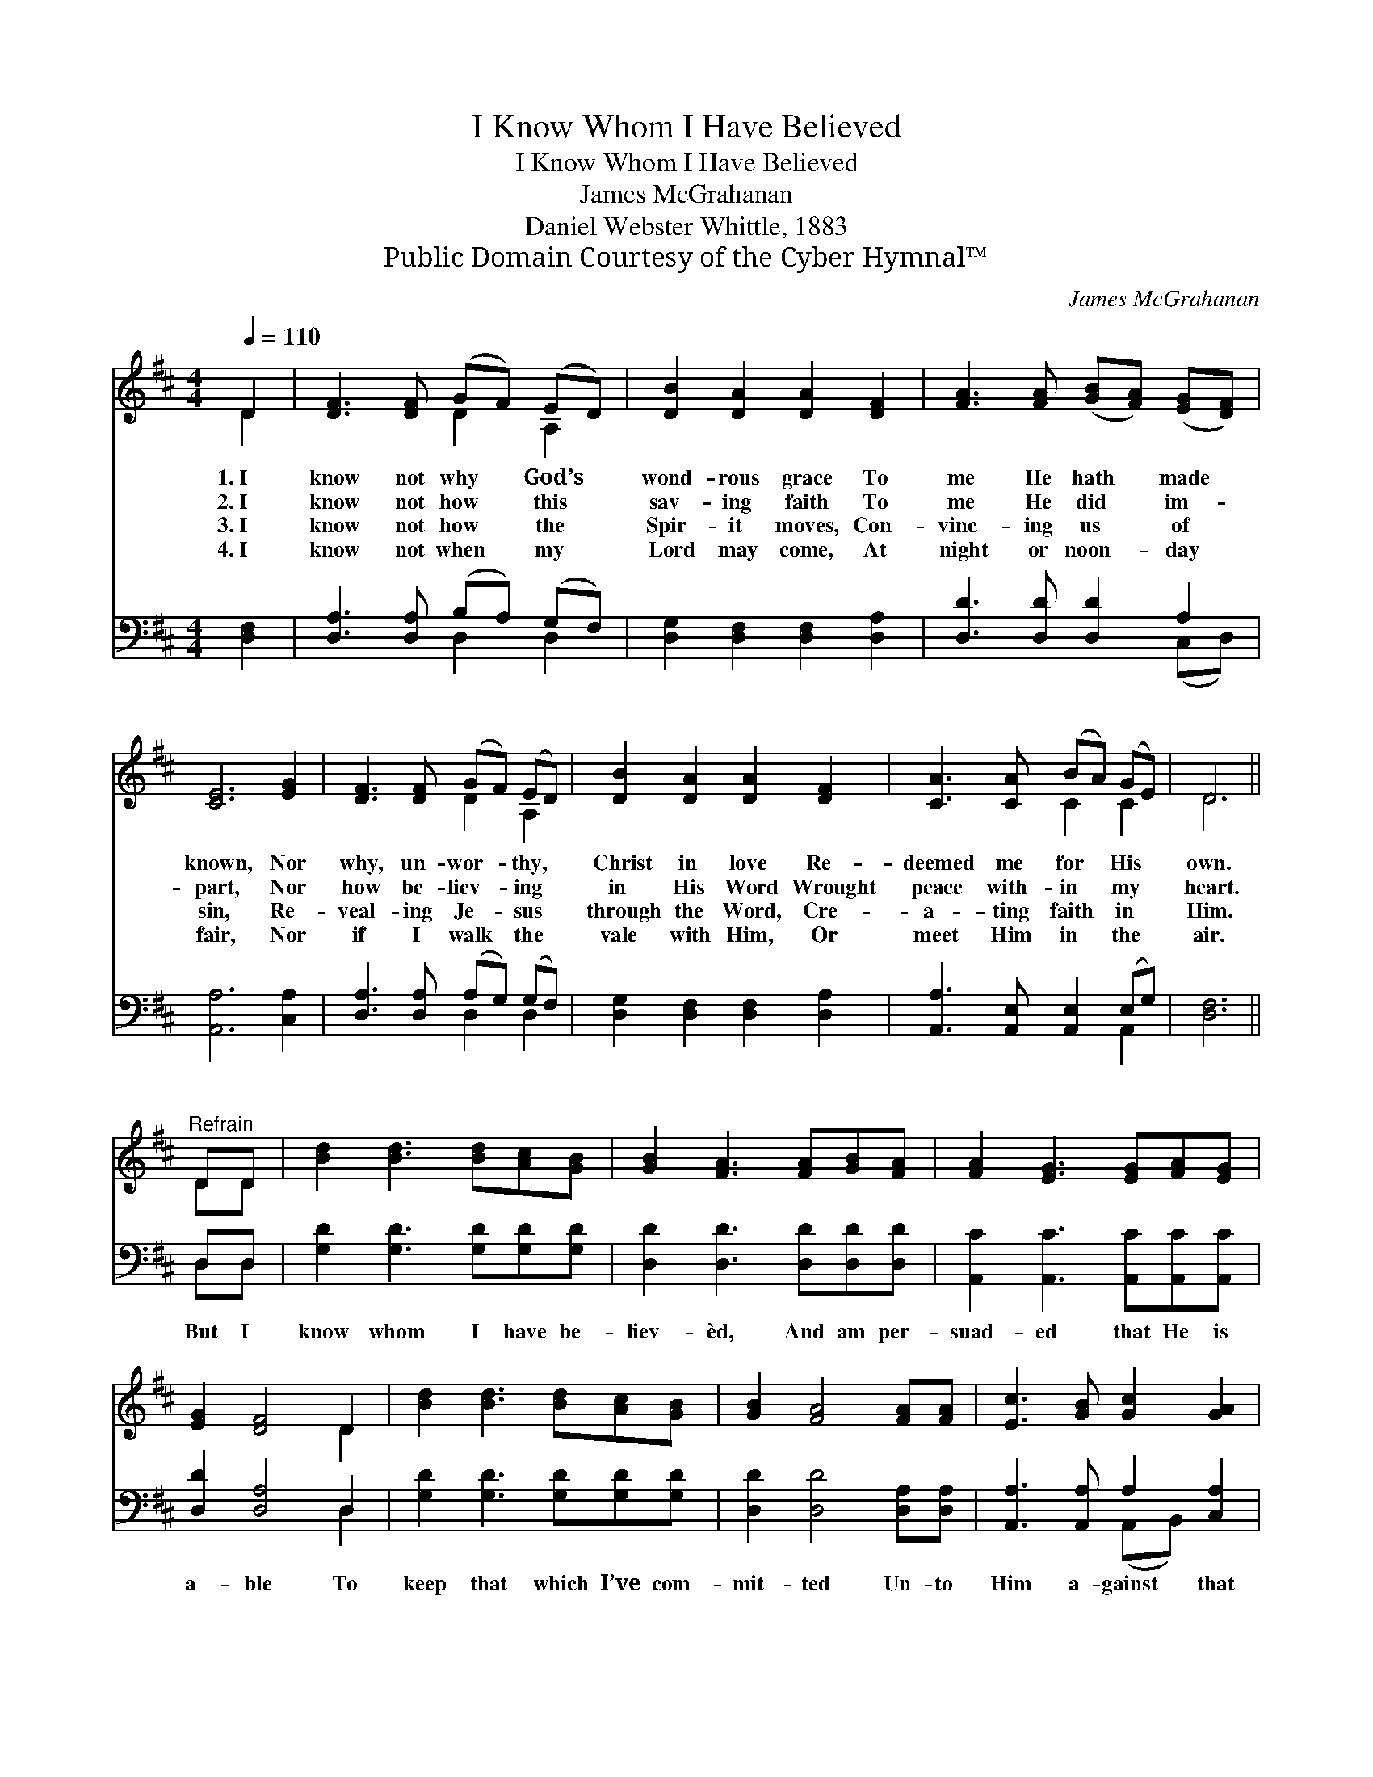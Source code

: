 X:1
T:I Know Whom I Have Believed
T:I Know Whom I Have Believed
T:James McGrahanan
T:Daniel Webster Whittle, 1883
T:Public Domain Courtesy of the Cyber Hymnal™
C:James McGrahanan
Z:Public Domain
Z:Courtesy of the Cyber Hymnal™
%%score ( 1 2 ) ( 3 4 )
L:1/8
Q:1/4=110
M:4/4
K:D
V:1 treble 
V:2 treble 
V:3 bass 
V:4 bass 
V:1
 D2 | [DF]3 [DF] (GF) (ED) | [DB]2 [DA]2 [DA]2 [DF]2 | [FA]3 [FA] ([GB][FA]) ([EG][DF]) | %4
w: 1.~I|know not why * God’s *|wond- rous grace To|me He hath * made *|
w: 2.~I|know not how * this *|sav- ing faith To|me He did * im- *|
w: 3.~I|know not how * the *|Spir- it moves, Con-|vinc- ing us * of *|
w: 4.~I|know not when * my *|Lord may come, At|night or noon- * day *|
 [CE]6 [EG]2 | [DF]3 [DF] (GF) (ED) | [DB]2 [DA]2 [DA]2 [DF]2 | [CA]3 [CA] (BA) (GE) | D6 || %9
w: known, Nor|why, un- wor- * thy, *|Christ in love Re-|deemed me for * His *|own.|
w: part, Nor|how be- liev- * ing *|in His Word Wrought|peace with- in * my *|heart.|
w: sin, Re-|veal- ing Je- * sus *|through the Word, Cre-|a- ting faith * in *|Him.|
w: fair, Nor|if I walk * the *|vale with Him, Or|meet Him in * the *|air.|
"^Refrain" DD | [Bd]2 [Bd]3 [Bd][Ac][GB] | [GB]2 [FA]3 [FA][GB][FA] | [FA]2 [EG]3 [EG][FA][EG] | %13
w: ||||
w: ||||
w: ||||
w: ||||
 [EG]2 [DF]4 D2 | [Bd]2 [Bd]3 [Bd][Ac][GB] | [GB]2 [FA]4 [FA][FA] | [Ec]3 [GB] [Gc]2 [GA]2 | %17
w: ||||
w: ||||
w: ||||
w: ||||
 [Fd]6 |] %18
w: |
w: |
w: |
w: |
V:2
 D2 | x4 D2 A,2 | x8 | x8 | x8 | x4 D2 A,2 | x8 | x4 C2 C2 | D6 || DD | x8 | x8 | x8 | x6 D2 | x8 | %15
 x8 | x8 | x6 |] %18
V:3
 [D,F,]2 | [D,A,]3 [D,A,] (B,A,) (G,F,) | [D,G,]2 [D,F,]2 [D,F,]2 [D,A,]2 | %3
w: ~|~ ~ ~ * ~ *|~ ~ ~ ~|
 [D,D]3 [D,D] [D,D]2 A,2 | [A,,A,]6 [C,A,]2 | [D,A,]3 [D,A,] (A,G,) (G,F,) | %6
w: ~ ~ ~ ~|~ ~|~ ~ ~ * ~ *|
 [D,G,]2 [D,F,]2 [D,F,]2 [D,A,]2 | [A,,A,]3 [A,,E,] [A,,E,]2 (E,G,) | [D,F,]6 || D,D, | %10
w: ~ ~ ~ ~|~ ~ ~ ~ *|~|But I|
 [G,D]2 [G,D]3 [G,D][G,D][G,D] | [D,D]2 [D,D]3 [D,D][D,D][D,D] | %12
w: know whom I have be-|liev- èd, And am per-|
 [A,,C]2 [A,,C]3 [A,,C][A,,C][A,,C] | [D,D]2 [D,A,]4 D,2 | [G,D]2 [G,D]3 [G,D][G,D][G,D] | %15
w: suad- ed that He is|a- ble To|keep that which I’ve com-|
 [D,D]2 [D,D]4 [D,A,][D,A,] | [A,,A,]3 [A,,A,] A,2 [C,A,]2 | [D,A,]6 |] %18
w: mit- ted Un- to|Him a- gainst that|day.|
V:4
 x2 | x4 D,2 D,2 | x8 | x6 (C,D,) | x8 | x4 D,2 D,2 | x8 | x6 A,,2 | x6 || D,D, | x8 | x8 | x8 | %13
 x6 D,2 | x8 | x8 | x4 (A,,B,,) x2 | x6 |] %18

